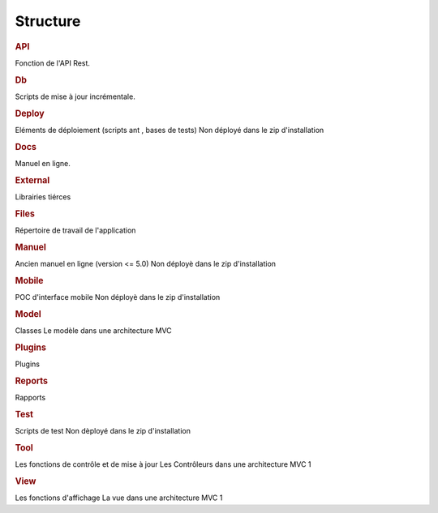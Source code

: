 .. raw:: latex

.. title:: Structure

Structure
--------------
.. figure:: /images/GUI/structure.png

.. rubric:: API

Fonction de l'API Rest.

.. rubric:: Db

Scripts de mise à jour incrémentale.

.. rubric:: Deploy

Eléments de déploiement (scripts ant , bases de tests)
Non déployé dans le zip d'installation

.. rubric:: Docs

Manuel en ligne.

.. rubric:: External

Librairies tiérces

.. rubric:: Files

Répertoire de travail de l'application

.. rubric:: Manuel

Ancien manuel en ligne (version <= 5.0)
Non déployè dans le zip d'installation

.. rubric:: Mobile

POC d'interface mobile
Non déployè dans le zip d'installation

.. rubric:: Model

Classes
Le modèle dans une architecture MVC

.. rubric:: Plugins

Plugins

.. rubric:: Reports

Rapports

.. rubric:: Test

Scripts de test
Non dèployé dans le zip d'installation

.. rubric:: Tool

Les fonctions de contrôle et de mise à jour
Les Contrôleurs dans une architecture MVC 1

.. rubric:: View

Les fonctions d'affichage
La vue dans une architecture MVC 1